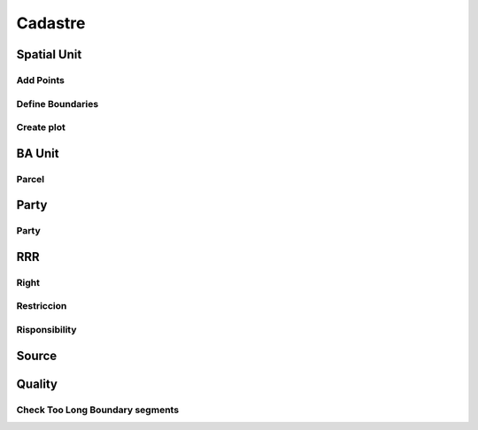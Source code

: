 Cadastre
*********

Spatial Unit
=============

Add Points
------------

.. image:: _static/add_pnts.png
   :height: 400
   :width: 400
   :scale: 90
   :alt: alternate text

Define Boundaries
------------------

.. image:: _static/def_bndrs.png
   :height: 400
   :width: 400
   :scale: 90
   :alt: alternate text

Create plot
-----------

.. image:: _static/cre_plts.png
   :height: 400
   :width: 400
   :scale: 90
   :alt: alternate text

BA Unit
=======

Parcel
--------

.. image:: _static/cre_prcl.png
   :height: 400
   :width: 400
   :scale: 90
   :alt: alternate text

Party
======

Party
--------------

RRR
======

Right
-----

Restriccion
--------------

Risponsibility
--------------

Source
=======

Quality
========

Check Too Long Boundary segments
---------------------------------
